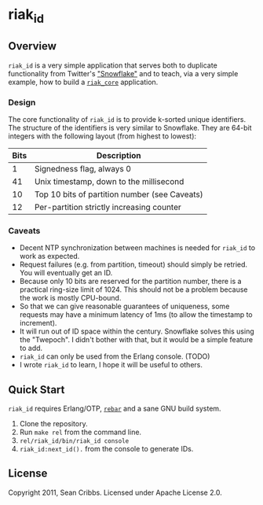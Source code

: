 * riak_id
** Overview
   =riak_id= is a very simple application that serves both to
   duplicate functionality from Twitter's [[https://github.com/twitter/snowflake]["Snowflake"]] and to teach,
   via a very simple example, how to build a [[https://github.com/basho/riak_core][=riak_core=]] application.
*** Design
    The core functionality of =riak_id= is to provide k-sorted unique
    identifiers.  The structure of the identifiers is very similar to
    Snowflake. They are 64-bit integers with the following layout
    (from highest to lowest):

    | Bits | Description                                   |
    |------+-----------------------------------------------|
    |    1 | Signedness flag, always 0                     |
    |   41 | Unix timestamp, down to the millisecond       |
    |   10 | Top 10 bits of partition number (see Caveats) |
    |   12 | Per-partition strictly increasing counter     |

*** Caveats
    - Decent NTP synchronization between machines is needed for
      =riak_id= to work as expected.
    - Request failures (e.g. from partition, timeout) should simply be
      retried. You will eventually get an ID.
    - Because only 10 bits are reserved for the partition number,
      there is a practical ring-size limit of 1024.  This should not
      be a problem because the work is mostly CPU-bound.
    - So that we can give reasonable guarantees of uniqueness, some
      requests may have a minimum latency of 1ms (to allow the
      timestamp to increment).
    - It will run out of ID space within the century. Snowflake solves
      this using the "Twepoch". I didn't bother with that, but it
      would be a simple feature to add.
    - =riak_id= can only be used from the Erlang console. (TODO)
    - I wrote =riak_id= to learn, I hope it will be useful to others.

** Quick Start

   =riak_id= requires Erlang/OTP, [[https://github.com/basho/rebar][=rebar=]] and a sane GNU build system.

   1) Clone the repository.
   2) Run =make rel= from the command line.
   3) =rel/riak_id/bin/riak_id console=
   4) =riak_id:next_id().= from the console to generate IDs.

** License
   Copyright 2011, Sean Cribbs. Licensed under Apache License 2.0.
